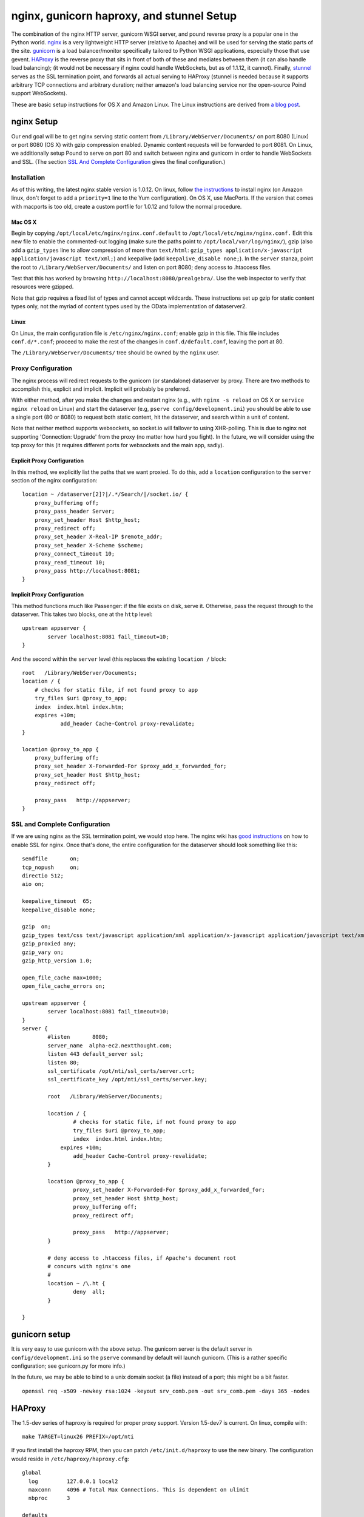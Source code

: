 ===========================================
 nginx, gunicorn haproxy, and stunnel Setup
===========================================

The combination of the nginx HTTP server, gunicorn WSGI server, and
pound reverse proxy is a popular one in the Python world. `nginx
<http://nginx.org/>`_ is a very lightweight HTTP server (relative to
Apache) and will be used for serving the static parts of the site.
`gunicorn <http://gunicorn.org/>`_ is a load balancer/monitor specifically
tailored to Python WSGI applications, especially those that use
gevent. `HAProxy <http://haproxy.1wt.eu>`_ is the reverse proxy
that sits in front of both of these and mediates between them (it can
also handle load balancing);
(it would not be necessary if nginx could handle WebSockets, but as of
1.1.12, it cannot). Finally, `stunnel <http://www.stunnel.org/>`_
serves as the SSL termination point, and forwards all actual serving
to HAProxy (stunnel is needed because it supports arbitrary TCP
connections and arbitrary duration; neither amazon's load balancing
service nor the open-source Poind support WebSockets).

These are basic setup instructions for OS X and Amazon Linux. The Linux
instructions are derived from `a blog
post <http://adrian.org.ar/python/django-nginx-green-unicorn-in-an-ubuntu-11-10-ec2-instance>`_.

nginx Setup
===========

Our end goal will be to get nginx serving static content from
``/Library/WebServer/Documents/`` on port 8080 (Linux) or port 8080 (OS X)
with gzip compression enabled. Dynamic content requests will be
forwarded to port 8081. On Linux, we additionally setup Pound to serve
on port 80 and switch between nginx and gunicorn in order to handle
WebSockets and SSL. (The section `SSL And Complete Configuration`_
gives the final configuration.)

Installation
------------

As of this writing, the latest nginx stable version is 1.0.12. On linux,
follow `the instructions <http://wiki.nginx.org/Install>`_ to install
nginx (on Amazon linux, don't forget to add a ``priority=1`` line to the
Yum configuration). On OS X, use MacPorts. If the version that comes
with macports is too old, create a custom portfile for 1.0.12 and follow
the normal procedure.

Mac OS X
~~~~~~~~

Begin by copying ``/opt/local/etc/nginx/nginx.conf.default`` to
``/opt/local/etc/nginx/nginx.conf.`` Edit this new file to enable the
commented-out logging (make sure the paths point to
``/opt/local/var/log/nginx/``), gzip (also add a ``gzip_types`` line to
allow compression of more than ``text/html``:
``gzip_types application/x-javascript application/javascript text/xml;``)
and keepalive (add ``keepalive_disable none;``). In the ``server``
stanza, point the root to ``/Library/WebServer/Documents/`` and listen
on port 8080; deny access to .htaccess files.

Test that this has worked by browsing
``http://localhost:8080/prealgebra/``. Use the web inspector to verify
that resources were gzipped.

Note that gzip requires a fixed list of types and cannot accept
wildcards. These instructions set up gzip for static content types only,
not the myriad of content types used by the OData implementation of
dataserver2.

Linux
~~~~~

On Linux, the main configuration file is ``/etc/nginx/nginx.conf``;
enable gzip in this file. This file includes ``conf.d/*.conf``; proceed
to make the rest of the changes in ``conf.d/default.conf``, leaving the
port at 80.

The ``/Library/WebServer/Documents/`` tree should be owned by the
``nginx`` user.

Proxy Configuration
-------------------

The nginx process will redirect requests to the gunicorn (or standalone)
dataserver by proxy. There are two methods to accomplish this, explicit
and implicit. Implicit will probably be preferred.

With either method, after you make the changes and restart nginx (e.g.,
with ``nginx -s reload`` on OS X or ``service nginx reload`` on Linux)
and start the dataserver (e.g, ``pserve config/development.ini``) you should be able to
use a single port (80 or 8080) to request both static content, hit the
dataserver, and search within a unit of content.

Note that neither method supports websockets, so socket.io will fallover
to using XHR-polling. This is due to nginx not supporting 'Connection:
Upgrade' from the proxy (no matter how hard you fight). In the future,
we will consider using the tcp proxy for this (it requires different
ports for websockets and the main app, sadly).

Explicit Proxy Configuration
~~~~~~~~~~~~~~~~~~~~~~~~~~~~

In this method, we explicitly list the paths that we want proxied. To do
this, add a ``location`` configuration to the ``server`` section of the
nginx configuration:

::

    location ~ /dataserver[2]?|/.*/Search/|/socket.io/ {
        proxy_buffering off;
        proxy_pass_header Server;
        proxy_set_header Host $http_host;
        proxy_redirect off;
        proxy_set_header X-Real-IP $remote_addr;
        proxy_set_header X-Scheme $scheme;
        proxy_connect_timeout 10;
        proxy_read_timeout 10;
        proxy_pass http://localhost:8081;
    }

Implicit Proxy Configuration
~~~~~~~~~~~~~~~~~~~~~~~~~~~~

This method functions much like Passenger: if the file exists on disk,
serve it. Otherwise, pass the request through to the dataserver. This
takes two blocks, one at the ``http`` level:

::

        upstream appserver {
                server localhost:8081 fail_timeout=10;
        }

And the second within the ``server`` level (this replaces the existing
``location /`` block:

::

    root   /Library/WebServer/Documents;
    location / {
        # checks for static file, if not found proxy to app
        try_files $uri @proxy_to_app;
        index  index.html index.htm;
        expires +10m;
		add_header Cache-Control proxy-revalidate;
    }

    location @proxy_to_app {
        proxy_buffering off;
        proxy_set_header X-Forwarded-For $proxy_add_x_forwarded_for;
        proxy_set_header Host $http_host;
        proxy_redirect off;

        proxy_pass   http://appserver;
    }

SSL and Complete Configuration
------------------------------

If we are using nginx as the SSL termination point, we would stop
here. The nginx wiki has `good instructions
<http://wiki.nginx.org/HttpSslModule>`_ on how to enable SSL for
nginx. Once that's done, the entire configuration for the dataserver
should look something like this:


::

	sendfile       on;
	tcp_nopush     on;
	directio 512;
	aio on;

	keepalive_timeout  65;
	keepalive_disable none;

	gzip  on;
	gzip_types text/css text/javascript application/xml application/x-javascript application/javascript text/xml application/vnd.nextthought.workspace+json;
	gzip_proxied any;
	gzip_vary on;
	gzip_http_version 1.0;

	open_file_cache max=1000;
	open_file_cache_errors on;

	upstream appserver {
		server localhost:8081 fail_timeout=10;
	}
	server {
		#listen       8080;
		server_name  alpha-ec2.nextthought.com;
		listen 443 default_server ssl;
		listen 80;
		ssl_certificate /opt/nti/ssl_certs/server.crt;
		ssl_certificate_key /opt/nti/ssl_certs/server.key;

		root   /Library/WebServer/Documents;

		location / {
			# checks for static file, if not found proxy to app
			try_files $uri @proxy_to_app;
			index  index.html index.htm;
		    expires +10m;
			add_header Cache-Control proxy-revalidate;
		}

		location @proxy_to_app {
			proxy_set_header X-Forwarded-For $proxy_add_x_forwarded_for;
			proxy_set_header Host $http_host;
			proxy_buffering off;
			proxy_redirect off;

			proxy_pass   http://appserver;
		}

		# deny access to .htaccess files, if Apache's document root
		# concurs with nginx's one
		#
		location ~ /\.ht {
			deny  all;
		}

	}



gunicorn setup
==============

It is very easy to use gunicorn with the above setup. The gunicorn
server is the default server in ``config/development.ini`` so the
``pserve`` command by default will launch gunicorn. (This is a rather
specific configuration; see gunicorn.py for more info.)

In the future, we may be able to bind to a unix
domain socket (a file) instead of a port; this might be a bit faster.

::

	openssl req -x509 -newkey rsa:1024 -keyout srv_comb.pem -out srv_comb.pem -days 365 -nodes

HAProxy
=======

The 1.5-dev series of haproxy is required for proper proxy support.
Version 1.5-dev7 is current. On linux, compile with:

::

	make TARGET=linux26 PREFIX=/opt/nti

If you first install the haproxy RPM, then you can patch
``/etc/init.d/haproxy`` to use the new binary. The configuration would
reside in ``/etc/haproxy/haproxy.cfg``:

::

  global
    log         127.0.0.1 local2
    maxconn     4096 # Total Max Connections. This is dependent on ulimit
    nbproc      3

  defaults
    mode        http
	# If we don't set this, then we lose X-Forwarded-For
	option http-server-close

  frontend httpredir 0.0.0.0:80
	option httplog
	log global
	timeout client 600
	use_backend ssl_backend if TRUE

  backend ssl_backend
	server alphassl alpha.nextthought.com redir https://alpha.nextthought.com

  frontend all 127.0.0.1:8084
	option httplog
	log global
	timeout client 86400000
	# Listen on the socket for incoming SSL in proxy mode
	# We give it a specific id so that we can match in an ACL
	# (We can't match on ssl itself because that's already been handled)
	bind /var/run/ssl-frontend.sock user root mode 600 id 42 accept-proxy
	default_backend www_backend

	acl is_websocket hdr(Upgrade) -i WebSocket
	acl is_websocket hdr_beg(Host) -i ws

	acl is_dyn path_beg /dataserver
	acl is_dyn path_beg /library
	acl is_dyn path_beg /socket.io
	acl is_dyn path_beg /dictionary
	# Consider a path_sub here for Search urls

	acl is_ssl so_id 42

	# Proxying for YouTube so we can avoid Cross-Origin issues in the
	# browser
	acl is_youtube path_beg /embed
	acl is_youtube path_beg /get_video_info

	# Block some common attack vectors
	acl is_blocked_name path_end .php .asp .jsp .exe .aspx
	block if is_blocked_name

	use_backend socket_backend if is_websocket
	use_backend socket_backend if is_dyn
	use_backend youtube_backend if is_youtube

	# Let gunicorn/nginx know if we are dealing with an incoming HTTPS request
	# (This is a default 'secure-header' in gunicorns conf)
	reqidel ^X-FORWARDED-PROTOCOL:.*
	reqadd X-FORWARDED-PROTOCOL:\ ssl if is_ssl

	# Go to the app by default
	redirect location /NextThoughtWebApp/index.html code 301 if { path / }
	redirect location /tutorials/index.html code 301 if { path /tutorials }

  backend youtube_backend
	balance roundrobin
	timeout server 30000
	timeout connect 4000
	# We must alter the Host line so youtube's
	# virtual hosting works. For the get_video_info portion
	# we MUST use the host 'www.youtube.com' (youtube.com redirects
	# to this, which still has Cross Origin issues)
	reqidel ^Host:.*
	reqadd Host:\ www.youtube.com
	server youtube www.youtube.com:80 weight 1 maxconn 1024


  backend www_backend
    balance roundrobin
    option forwardfor # This sets X-Forwarded-For
    timeout server 30000
    timeout connect 4000
    server nginx 127.0.0.1:8080 weight 1 maxconn 1024

  backend socket_backend
    balance roundrobin
    option forwardfor # This sets X-Forwarded-For
    timeout queue 5000
    timeout server 86400000
    timeout connect 86400000
    server dataserver 127.0.0.1:8081 weight 1 maxconn 1024

Stunnel
=======

These instructions are for version 4.52; any version greater than 4.44
is required in order to add proxy support so that HAProxy knows the
originating IP and can pass it on to nginx.

On AWS, first install the available stunnel distribution. Then
download and compile the latest stunnel like so:

::

	./configure --prefix=/opt/nti --disable-dependency-tracking --with-threads=pthread; make

::

	cert = /opt/nti/ssl_certs/srv_comb.pem

	[https]
	accept = 443
	connect = /var/run/ssl-frontend.sock
	protocol = proxy
	# The default SSL version support doesn't let us be crawled
	# by google. Turn them all on. (This probably allows some minimal
	# security holes?)
	sslVersion = all

Upstart
=======

The following is an upstart configuration to put in
``/etc/init/dataserver.conf`` for Amazon linux.

::

    description "Dataserver"
    start on runlevel [2345]
    stop on runlevel [06]

    respawn
    respawn limit 10 5

    # setuid seems not to be supported in this version
    #setuid ec2-user
    #exec /home/ec2-user/app_run.sh

    exec /bin/su - ec2-user /opt/nti/bin/gunicorn -k nti.appserver.gunicorn.GeventApplicationWorker nti.appserver.gunicorn:app -b 127.0.0.1:8081
